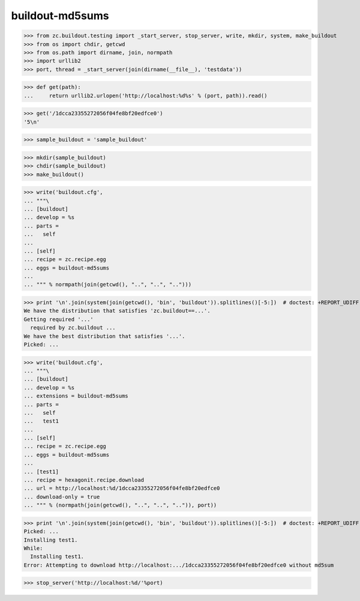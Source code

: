 buildout-md5sums
================

>>> from zc.buildout.testing import _start_server, stop_server, write, mkdir, system, make_buildout
>>> from os import chdir, getcwd
>>> from os.path import dirname, join, normpath
>>> import urllib2
>>> port, thread = _start_server(join(dirname(__file__), 'testdata'))

>>> def get(path):
...     return urllib2.urlopen('http://localhost:%d%s' % (port, path)).read()

>>> get('/1dcca23355272056f04fe8bf20edfce0')
'5\n'

>>> sample_buildout = 'sample_buildout'

>>> mkdir(sample_buildout)
>>> chdir(sample_buildout)
>>> make_buildout()

>>> write('buildout.cfg',
... """\
... [buildout]
... develop = %s
... parts =
...   self
...
... [self]
... recipe = zc.recipe.egg
... eggs = buildout-md5sums
...
... """ % normpath(join(getcwd(), "..", "..", "..")))

>>> print '\n'.join(system(join(getcwd(), 'bin', 'buildout')).splitlines()[-5:])  # doctest: +REPORT_UDIFF
We have the distribution that satisfies 'zc.buildout==...'.
Getting required '...'
  required by zc.buildout ...
We have the best distribution that satisfies '...'.
Picked: ...

>>> write('buildout.cfg',
... """\
... [buildout]
... develop = %s
... extensions = buildout-md5sums
... parts =
...   self
...   test1
...
... [self]
... recipe = zc.recipe.egg
... eggs = buildout-md5sums
...
... [test1]
... recipe = hexagonit.recipe.download
... url = http://localhost:%d/1dcca23355272056f04fe8bf20edfce0
... download-only = true
... """ % (normpath(join(getcwd(), "..", "..", "..")), port))

>>> print '\n'.join(system(join(getcwd(), 'bin', 'buildout')).splitlines()[-5:])  # doctest: +REPORT_UDIFF
Picked: ...
Installing test1.
While:
  Installing test1.
Error: Attempting to download http://localhost:.../1dcca23355272056f04fe8bf20edfce0 without md5sum

>>> stop_server('http://localhost:%d/'%port)


